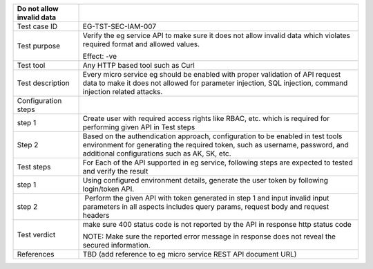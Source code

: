 +---------------------------+-----------------------------------------+
| Do not allow invalid data |                                         |
+===========================+=========================================+
| Test case ID              | EG-TST-SEC-IAM-007                      |
+---------------------------+-----------------------------------------+
| Test purpose              | Verify the eg service API to make sure  |
|                           | it does not allow invalid data which    |
|                           | violates required format and allowed    |
|                           | values.                                 |
|                           |                                         |
|                           | Effect: -ve                             |
+---------------------------+-----------------------------------------+
| Test tool                 | Any HTTP based tool such as Curl        |
+---------------------------+-----------------------------------------+
| Test description          | Every micro service eg should be        |
|                           | enabled with proper validation of API   |
|                           | request data to make it does not        |
|                           | allowed for parameter injection, SQL    |
|                           | injection, command injection related    |
|                           | attacks.                                |
+---------------------------+-----------------------------------------+
| Configuration steps       |                                         |
+---------------------------+-----------------------------------------+
| step 1                    | Create user with required access rights |
|                           | like RBAC, etc. which is required for   |
|                           | performing given API in Test steps      |
+---------------------------+-----------------------------------------+
| Step 2                    | Based on the authendication approach,   |
|                           | configuration to be enabled in test     |
|                           | tools environment for generating the    |
|                           | required token, such as username,       |
|                           | password, and additional configurations |
|                           | such as AK, SK, etc.                    |
+---------------------------+-----------------------------------------+
| Test steps                | For Each of the API supported in eg     |
|                           | service, following steps are expected   |
|                           | to tested and verify the result         |
+---------------------------+-----------------------------------------+
| step 1                    | Using configured environment details,   |
|                           | generate the user token by following    |
|                           | login/token API.                        |
+---------------------------+-----------------------------------------+
| step 2                    |  Perform the given API with token       |
|                           | generated in step 1 and input invalid   |
|                           | input parameters in all aspects         |
|                           | includes query params, request body and |
|                           | request headers                         |
+---------------------------+-----------------------------------------+
| Test verdict              | make sure 400 status code is not        |
|                           | reported by the API in response http    |
|                           | status code                             |
|                           |                                         |
|                           | NOTE: Make sure the reported error      |
|                           | message in response does not reveal the |
|                           | secured information.                    |
+---------------------------+-----------------------------------------+
| References                | TBD (add reference to eg micro service  |
|                           | REST API document URL)                  |
+---------------------------+-----------------------------------------+